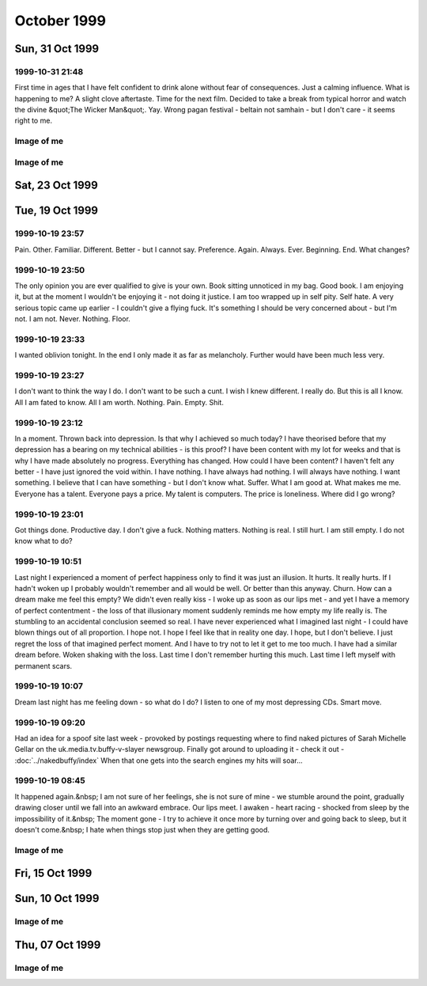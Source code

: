 October 1999
============

Sun, 31 Oct 1999
----------------

1999-10-31 21:48
^^^^^^^^^^^^^^^^
   
First time in ages that I have felt confident to drink alone without fear
of consequences. Just a calming influence. What is happening to me? A slight clove
aftertaste. Time for the next film. Decided to take a break from typical horror and watch
the divine &quot;The Wicker Man&quot;. Yay. Wrong pagan festival - beltain not samhain -
but I don't care - it seems right to me.

.. raw html

   <div class="story">
   <a name="decid"></a>
   <span class="title">18:12 - Ros blan ized.</span>
   <span class="body">
   <p align="left">Bored again.&nbsp; Seem to spend most of my life bored.&nbsp; Well - the
   bits that I remember anyway.&nbsp; Probably my fucked up selective memory again - I tend
   to censor the good parts because they don't mesh well with my self pity and make me feel
   like a moaning fuckwit (no-one likes being faced by the truth).&nbsp; I seem to be using
   the word fuckwit a lot recently.&nbsp; A good word, I like it.&nbsp; Listening to Inkubus
   Sukkubus again. Crazy... but nice.&nbsp; Yeah. &nbsp; Watched a very good manga series
   earlier today - Blue Sonnet.&nbsp; Very good story, but the Japanese need to include naked
   teenagers at every opportunity is a bit excessive.&nbsp; Whoops, showing non-blokish
   sentiments again.&nbsp; Can't have that, what would the neighbours say?&nbsp; Still
   wondering what films to watch tonight.&nbsp; Exorcist is a definite - not as annoying a
   flipper as I thought - the film is all on side 1, with extras on side 2.&nbsp; Must be a 4
   layer disc.&nbsp; At the moment White Zombie and Witchfinder General are running ahead in
   the stakes.&nbsp; That would mean no vampire movies though, you can't have a Halloween
   film fest without vampires :(&nbsp; How about Dracula again - makes it into a bit of a
   Lugosi-a-thon - but Halloween without Bela is but a shadow of it's potential glory.&nbsp;
   Quick, call the men in white coats, he's getting poetic again.&nbsp; Time to stop the
   music, turn the lights off and start the movies...</p>
   </span>
   </div>
   
   <div class="story">
   <a name="sand"></a>
   <span class="title">09:40 - Kiss aphole gallering tablescri.</span>
   <span class="body">
   <p align="left">Woo!&nbsp; Time for the spooky Halloween issue.&nbsp; Or not.&nbsp; It's a
   little too early in the morning to be spooky.&nbsp; Was just playing System Shock 2 -
   goddamn that is an atmospheric game - almost crapped myself when a big robot appeared out
   of nowhere and my pistol jammed after my first shot.&nbsp; Eek!&nbsp; Another night in
   alone.&nbsp; But I don't mind.&nbsp; I will watch some dodgy movies and play on the
   computer and listen to Darkwave music.&nbsp; Bought Hearbeat of the Earth by Inkubus
   Sukkubus yesterday - Celtic Folk Metal is how I would describe it.&nbsp; Very goth. &nbsp;
   I also bought the Exorcist on DVD - got it home only to find that it's a fucking
   flipper!&nbsp; Aaargh!&nbsp; Oh well, bored of this now - time to do something else...</p>
   </span>
   </div>
   

Image of me
^^^^^^^^^^^

.. image:: images/19991031.jpg
   :class: center

.. raw:: html

   <h2>Sat, 30 Oct 1999</h2>
   <div class="story">
   <a name="inabriti"></a>
   <span class="title">11:24 - Synching gablespect plesmania gatempo hambundign.</span>
   <span class="body">
   <p align="left">Feel silly making today's update. Will do it anyway.&nbsp; Have been
   making mountains out of molehills all morning.&nbsp; I have calmed, but am still not
   feeling entirely rational.&nbsp; Nothing in it.&nbsp; We danced a little.&nbsp; We talked
   a little.&nbsp; I helped her drench Gareth in beer.&nbsp; She implied that she's like to
   meet me again sometime as I left - probably just being friendly.&nbsp; Still alone, but
   have had my hope for improvement renewed.&nbsp; I had given up.&nbsp; I don't know what
   hurts more - the empty desolation of before or the hope for change.&nbsp; I am being
   fucking stupid believing a word of my beer soaked memories.&nbsp; I didn't feel drunk at
   the time, but I was.&nbsp; I must be reading more into it than there was, but I can't get
   the thought that maybe I'm not out of my head.</p>
   </span>
   </div>
   
   <div class="story">
   <a name="annis"></a>
   <span class="title">07:09 - Interrant plinties kas allander dromentens.</span>
   <span class="body">
   <p align="left">No luck trying to sleep. To most people last night would have meant
   nothing. It probably meant nothing to her. She has probably forgotten already. There was
   probably nothing to remember.&nbsp; Yet I sit here stewing over it. </p>
   </span>
   </div>
   
   <div class="story">
   <a name="ressifi"></a>
   <span class="title">05:51 - Nisimi dulotesta sly beaskate soundemen.</span>
   <span class="body">
   <p align="left">I can't think straight. Nothing to do with the fact that I am recovering
   from copious alcohol, or the fact that I have only had 4 hours sleep. Mind spinning again.
   How could last night have happened? She doesn't even know anything about me - she must
   have liked me to look at. She must have been very very drunk. The beer fights that she was
   in were another good indicator of her insobriety. I know nothing about her either. Just
   her name and the fact that she is very attractive. I really need to sleep for a couple
   more hours but my mind is racing too much.</p>
   </span>
   </div>
   
   <div class="story">
   <a name="posone"></a>
   <span class="title">02:04 - Ladient tolerate provervis astest andartink.</span>
   <span class="body">
   <p align="left">Did everything wrong. God I wish I'd thought to try and kiss her before
   leaving. She probably would have just pushed me away - but at least I would know. I was so
   confused by the fact that she seemed to like me that I didn't think. I really hope I meet
   her again and she feels the same way; or the way I think she felt anyway. The way I hope
   she felt. I can't believe that the most beautiful woman there seemed to like me. God - I
   hope it wasn't just me being pissed. Oh fuck. Oh shit. How am I supposed to sleep after
   being such a fuckwit? I can't believe that tonight actually happened.</p>
   </span>
   </div>
   
   <div class="story">
   <a name="rainis"></a>
   <span class="title">01:48 - Explayer suinali struct.</span>
   <span class="body">
   <p align="left">I actually think she liked me. I liked her from the start but she seemed a
   bit taken aback when I called Dan a cunt. Later on she seemed interested in me. That
   doesn't happen. She must have been very pissed.</p>
   </span>
   </div>
   
   <div class="story">
   <a name="surriflect"></a>
   <span class="title">00:59 - Otheors roustrill cited diating.</span>
   <span class="body">
   <p align="left">Oh God Fuck!</p>
   </span>
   </div>
   
   <h2>Fri, 29 Oct 1999</h2>
   <div class="story">
   <a name="akenzie"></a>
   <span class="title">08:19 - Acketicle retaison wells jamently.</span>
   <span class="body">
   <p align="left">All Hallows Eve by Type O Negative on single track repeat.&nbsp; Song
   reminds me of a track from Xentrix's &quot;For Whose Advantage?&quot; album.&nbsp; Mainly
   the lyrics, the music is much slower.&nbsp; I haven't listened to that album for a long
   time - a pity it's a good one.&nbsp; I wonder if I will remember to dig it out when I get
   home...</p>
   </span>
   </div>
   
   <div class="story">
   <a name="balication"></a>
   <span class="title">08:00 - Unciatively oring rection.</span>
   <span class="body">
   <p align="left">No-one looking where they are going. I must be missing something
   fascinating about the floor.</p>
   </span>
   </div>
   
   <div class="story">
   <a name="screavor"></a>
   <span class="title">07:28 - Cerbing conterary interdefe useso.</span>
   <span class="body">
   <p align="left">Next morning and I'm still stewing. Remember a very short fragment of a
   dream last night. A tight embrace. The feeling of her breasts pressed up against my chest.
   I guess I don't always wake up in shock when that happens. If only there was some small
   chance it could happen while I am awake. More thoughts on why the film pissed me off. It
   wasn't just about geeks getting a shag - for some of them it was about falling in love too
   - and having the feeling reciprocated. In other times that would give me hope. With the
   way I am feeling at the moment it just pisses me off. Type O Negative on my headphones is
   cheering me up a bit. Everything dies.</p>
   </span>
   </div>
   
   <h2>Thu, 28 Oct 1999</h2>
   <div class="story">
   <a name="malth"></a>
   <span class="title">23:01 - Homests slayerses diplimplet.</span>
   <span class="body">
   <p align="left">Too pissed off to sleep at the moment, so I'm going to write a nutshell
   review of American Pie. High school coming of age comedy. I usually like that sort of
   thing - but despite very funny dialogue I find myself depressed by the overall storyline.
   Moments like when he fucked the pie, the cum in the beer and the shitting scene were
   hilarious. Alyson Hannigan's transformation from geek into dominatrix satisfied fantasies
   I didn't even know I had. But overall it is summed up best by the sentiment: Only complete
   fuckwits who piss themselves in public make it through high school with their virginity
   intact. Wonder what that makes me - nearly 25 and never even kissed a girl. I feel shallow
   writing this. Meaningless sex isn't what I want (although I am a bloke - so obviously
   wouldn't turn it down if offered) I just want something to fill the emptiness within. Not
   something - someone</p>
   </span>
   </div>
   
   <h2>Wed, 27 Oct 1999</h2>
   <div class="story">
   <a name="sirrelent"></a>
   <span class="title">07:55 - Legiferent posteeli habiouti crumulate atious.</span>
   <span class="body">
   <p align="left">Turmoil. I am vortex. Chaotic flux. Strange attractor. Theory of
   repulsion. Like poles. 1/(r^2 ) - the closer you get the further away you want to be. Time
   for another coffee.</p>
   </span>
   </div>
   
   <div class="story">
   <a name="budgetatom"></a>
   <span class="title">07:12 - Monked sorientin atituent opecturi.</span>
   <span class="body">
   <p align="left">Mind going over a conversation that I don't particularly want to have
   because it shouldn't be needed. Just the sort of shit I don't like about my job. At least
   it's taken my focus away from my non-existent love life for a little while. The focus
   always returns though. God I fucking hate my life. Memory pokes out from a drunken haze -
   can't remember when it was or who said it - was talking to someone about my inability to
   initiate conversation with girls - was told &quot;there's nothing easier&quot;. How I wish
   that was true. In my world there are a lot of things that are easier. Crawling naked over
   broken glass for example. I wonder if I've still got Troublegum in my CD case - suddenly
   reminded of a couple of lines from songs on that album. Bugger - not in there. Oh well.
   &quot;with a face like this I won't break any hearts, and thinking like that I won't make
   any friends&quot;. That'll have to be enough for now. Time for some Mazza - Cake &amp;
   Sodomy. I find myself longing for the time a couple of months ago where I actually felt
   content - was it real? Nothing was better in reality - all a matter of attitude. My
   attitude died years ago - the stench of decay is overpowering.</p>
   </span>
   </div>
   
   <div class="story">
   <a name="reunicates"></a>
   <span class="title">06:24 - Lang ving fastendenti ferencely brakerate.</span>
   <span class="body">
   <p align="left">Feel so empty that it is hard to get to sleep at night. God I hate being
   alone.</p>
   </span>
   </div>
   
   <h2>Tue, 26 Oct 1999</h2>
   <div class="story">
   <a name="gical"></a>
   <span class="title">22:46 - Armatusca vulgaerob dominer tableati.</span>
   <span class="body">
   <p align="left">I am so fucking paranoid. Walking back from the station for the last
   couple of hundred yards I was aware of a couple of girls behind me - mainly due to the
   clicking of their heels and the inane schoolgirl chatter. Just before I get to my house
   they start whistling - and my paranoia immediately tells me that that they are taking the
   piss out of me. It has happened before and I have been right - but that doesn't justify
   such a snap judgement. Second point before I go to bed is about the nature of my job. I am
   a Systems Administrator. That does not make me a god - but it does mean that I am expected
   to do the impossible. That is what the job is about - performing gigantic tasks and
   getting little to no recognition because if you do it right then no-one should notice. If
   you're in it for the respect of others then you are in the wrong job. The only
   satisfaction comes from doing the job right and knowing how much you have achieved. A
   second job related rant is about overtime. It is not there so that you can get extra money
   because you're a bit short - it's a company's way of recognising that the requirements of
   the job are not always convenient. &quot;we need you to do something - sorry, we know it's
   put you out - have something to show we appreciate the effort&quot;. All seems like common
   sense to me - but then I'm fucked in the head, so what would I know. I'm also a manager
   and therefore I am evil by definition - one of the faceless &quot;They&quot;.</p>
   </span>
   </div>
   
   <div class="story">
   <a name="convex"></a>
   <span class="title">21:03 - Enancert intris analy allocial.</span>
   <span class="body">
   <p align="left">Nothing new to say so I shall say nothing. These pages would be a pretty
   empty if I always felt like that.</p>
   </span>
   </div>
   
   <div class="story">
   <a name="walkerphos"></a>
   <span class="title">10:56 - Ations ging slated sed ophomann.</span>
   <span class="body">
   <p align="left">Questions without answers. No point asking them here. Didn't log on at all
   last night. First time in a long time. I like women with glasses. I like women without
   glasses too - but there are certain styles of glasses that I find very attractive. Like
   the round rimmed ones that the woman a little way down the carriage is wearing. The dark
   hair and all black clothing helps too. Kings Cross. The pretty people get off - old people
   get on to take their place. The wings of eternity blot out the sun - reminding me that the
   pain will never end. Nothing changes - crushed beneath the wheel once more. Compression is
   easy - there is nothing inside anyway - a vacuum offers no resistance. Is there such a
   thing as fate? I hope so - if so then none of this is my fault. Blame it on the Universe -
   it's too busy to contradict you.</p>
   </span>
   </div>
   
   <div class="story">
   <a name="pessown"></a>
   <span class="title">10:24 - Ies ess isigh aimed.</span>
   <span class="body">
   <p align="left">Bleak landscape. Looks how I feel. Autumn has lots of pretty colours - but
   they don't quite hide the rot.</p>
   </span>
   </div>
   
   <h2>Mon, 25 Oct 1999</h2>
   <div class="story">
   <a name="sprintect"></a>
   <span class="title">23:01 - Emen tabilitol venanosier.</span>
   <span class="body">
   <p align="left">Bizarre daydream fantasies on the way back from the train station. Get
   back home to find a beautiful woman waiting for me on my doorstep - shivering in the cold.
   We go inside and warm up by holding each other. She tells me that she has been dreaming
   about this for months - I let her know that I have too. We stay like that for an hour or
   so and then she goes home. I buy her an EverQuest account and she starts a dark elf
   necromancer character. I start a dark elf cleric to help her power level to 12 - when we
   get there my cleric decides the militant life is not for him and retires to the spires to
   live out the rest of his days worshipping Innoruuk in more passive ways. This enables me
   to return to Gurr. Even in daydreams I cannot imagine a relationship getting more serious
   than a hug. And an online gaming partnership. I am very very sad.</p>
   </span>
   </div>
   
   <div class="story">
   <a name="epitoriti"></a>
   <span class="title">21:46 - Eatilers clothermin allowme stannicate moles.</span>
   <span class="body">
   <p align="left">Still no words - to staunch the internal flow of nothing I write anything.
   It isn't working. I need something. I have nothing. I want everything. I want anything.
   This used to help me get my feelings out - to stop me bottling things up inside - but it
   isn't working now. I don't even know what it is I am bottling up - I just feel the turmoil
   within and don't know what to do. A wrongness pervades all. Nothing tangible. Just
   everything. I give up.</p>
   </span>
   </div>
   
   <div class="story">
   <a name="defensies"></a>
   <span class="title">21:30 - Podissess secreabas cateleting.</span>
   <span class="body">
   <p align="left">No words. Just pain. Almost tangible. I wish I had something to distract
   me. Still no words. I can't even write this down. I just have to ride it out and hope I
   don't end up too far from the path. I have no idea what I have just written.</p>
   </span>
   </div>
   
   <div class="story">
   <a name="combinsons"></a>
   <span class="title">21:13 - Recalition soserend rioundet achens.</span>
   <span class="body">
   <p align="left">Just starting to get stuck into things and kicking out time comes around.
   Bugger. Phrase has been buzzing around in my head for the last few hours. First popped up
   when I was thinking through a conversation that never happened - thinking of what I would
   say if it ever did. Can't remember most of it - just one line - I have never known of a
   single occasion in my entire life where a woman has found me attractive - physically or
   mentally. Can't get it out of my head. It is totally true. Someone out there for everyone.
   Except me. I guess I should be proud of my uniqueness. I wish I could just ignore it and
   get on with the rest of my imitation of life - but it doesn't happen. I dwell on it.
   Infinite recursion. One day I will collapse with a fatal stack exception. Or just go
   insane. Maybe it has happened already.</p>
   </span>
   </div>
   
   <div class="story">
   <a name="hismaller"></a>
   <span class="title">11:44 - Directrea barroun reafect ioning acrespedago.</span>
   <span class="body">
   <p align="left">So much bottled up inside. I can feel the pressure building - but the
   words won't come so I can't let it out. Sitting here waiting for the train to pull out.
   NIN providing the noise. An argument going on elsewhere in the carriage - can't make out
   the words - but can feel the intent. Empty inside - what can I use to fill? Mind blank.
   Train moves off. Emotion in motion. I hate rhymes - yet I use them anyway. Difficult to
   hold my coffee and my Palm at the same time. What is the opposite of an activist? A
   passivist? Nothing means anything anymore. I physically can't believe in anything -
   especially myself. Paths to the perfect future thinning whenever I make a wrong choice.
   Many worlds theory implies there an almost infinite number of me out there in the
   multiverse that are happy. Doesn't help this particular me though.</p>
   </span>
   </div>
   
   <div class="story">
   <a name="sionas"></a>
   <span class="title">10:47 - Tectomotio nativefore cobssio sirenaus assocrati.</span>
   <span class="body">
   <p align="left">I'm back to the stage where seeing beautiful people hurts. Especially
   seeing beautiful people held close by other beautiful people. Mid morning and there are
   still no seats - when will they sort the trains out. Never probably. Just build more roads
   - it's easier. Some smoother tracks would be nice too. Or computer controlled suspension -
   they can do it to give cars a smoother ride - why not trains? Need to change the CD - a
   bugger to do while standing and the train is shaking all over the place. Wedge my knee up
   against the back of a seat so that I get stability without losing a hand. Tricks of the
   trade. Am I still a journeyman commuter or have I progressed to master? Can't read a
   broadsheet newspaper on a crowded train, so I guess I don't qualify for master. Don't
   really want to read a newspaper on the train - I know the world is fucked - I don't need
   to be told - and I don't particularly want to know the details. I was going to say that I
   was quite happy in my secular little world, but happy wouldn't be the right word. Nor
   would content. Or satisfied. The only good thing about my life is that I feel safe. Not
   sure what scares me more - change or lack thereof. Necks crane for a look a the millennium
   wheel. Why? It's all a pile of shit. Time for another coffee. The only vice I want to
   pursue that I am able to pursue. Want to just lose myself in a book - but my mind won't
   let me. Whirlpool.</p>
   </span>
   </div>
   
   <h2>Sun, 24 Oct 1999</h2>
   <div class="story">
   <a name="owning"></a>
   <span class="title">18:42 - Proportely fronties scions ploparam publi.</span>
   <span class="body">
   <p align="left">Bored bored bored bored bored. Nothing holds my interest.&nbsp; I finished
   a book and can't be bothered to read the next one in the series.&nbsp; I played a bit of
   EverQuest, but I couldn't be bothered to continue.&nbsp; I am just about to run a bath,
   but can't be bothered to get up.&nbsp; There is a conversation I really want to start, but
   I can't seem to think of anything to say.&nbsp; Actually I can think of something to say -
   I just can't get myself to say it.&nbsp; I'm going to run that bath... I wish I had a
   shower.&nbsp; I hate waiting for the bath to run.&nbsp; I can never judge the temperature
   right either. Time to put some music on.&nbsp; Cradle of Filth's Cruelty and the Beast is
   sitting right in front of me, so I guess that's what I'll put in.&nbsp; Saves having to
   look through the rack and make a decision.&nbsp; I don't actually know if I like this
   album or not.&nbsp; I haven't listed to it for quite a while.&nbsp; The music is a bit
   formulaic and the vocals are terrible, but somehow I kinda like it.&nbsp; Weird. Calling.
   &nbsp; Must... Resist... Temptation.&nbsp; Feel like cutting myself.&nbsp; For no reason
   than to lick the wound.&nbsp; I am fucked in the head. Lost in music. Stumbling online
   conversation last night.&nbsp; Quite fun once it got going.&nbsp; I should put awkward
   silences down as one of my hobbies - I'm actually quite good at them.&nbsp; I knew there
   had to be something related to human interaction that I was good at.&nbsp; Lol. Bangs
   outside.&nbsp; I had forgotten how close it was to Guy Fawkes night.&nbsp; And Halloween.
   Beltane or Samhain?&nbsp; I can never remember... Maybe I should dig out some of my occult
   books for something to do - I can't be bothered though.&nbsp; I hate being so apathetic,
   but I can't be bothered to do anything about it.&nbsp; So I just sit here and seethe.
   &nbsp; I find it difficult to believe what a sad fuck I am sometimes.&nbsp; Laying on my
   bed earlier feeling lonely and hugging my pillow.&nbsp; It's a while since I've been that
   desperate for closeness.&nbsp; Inanimate objects don't help much though.&nbsp; Bath has
   finished running, but as usual I have completely misjudged the temperature, and I will
   have to let it cool down for at least an hour so that it doesn't take the skin off of my
   legs when I get in.&nbsp; I wonder what I would look like without skin.&nbsp; I wonder if
   my insides are as ugly as they seem.&nbsp; If everyone had no skin would I still be
   repulsive?&nbsp; Of course I would - it's got very little to do with what I look like on
   the outside, and everything to do with the aura of &quot;Fuck Off&quot; that hangs around
   me.&nbsp; I don't care, so don't come near.&nbsp; Scar tissue.&nbsp; Numb on the outside
   to dull the pain, but it dulls the other feelings more effectively.&nbsp; Catch 22. &nbsp;
   An urge to listen to Christendom by Paradise Lost.&nbsp; I love this song. &nbsp;
   Subwoofer adds atmosphere. Damn.&nbsp; Finished.&nbsp;&nbsp; ICQ popping up in front of
   the window.&nbsp; I think I'll give up on this entry for now.&nbsp; I think I'd run out of
   momentum anyway...</p>
   </span>
   </div>
   
   <div class="story">
   <a name="uningrat"></a>
   <span class="title">18:11 - Casian spraying graphy spenderpo.</span>
   <span class="body">
   <p align="left">Naked. Shivering. Alone.</p>
   </span>
   </div>
   

Image of me
^^^^^^^^^^^

.. image:: images/19991024.jpg
   :class: center

Sat, 23 Oct 1999
----------------

.. raw:: html

   <div class="story">
   <a name="akenly"></a>
   <span class="title">07:48 - Noverener supplaint tautolster proparolled pathing.</span>
   <span class="body">
   <p align="left">Faces that I like to see swim before me - making me feel empty.&nbsp; They
   will never know.</p>
   </span>
   </div>
   
   <h2>Fri, 22 Oct 1999</h2>
   <div class="story">
   <a name="halliven"></a>
   <span class="title">23:23 - Stions mothetic hitterfini.</span>
   <span class="body">
   <p align="left">Meanwhile - behind the facade of this innocent looking bookstore Obvious.
   Gandhi grazing like the sacred cow. Size thereof. Sacred.&nbsp; Pissed bloke.&nbsp; Yes
   mate. Herzelied. People fuck off and try elsewhere.&nbsp; I am fuk.</p>
   </span>
   </div>
   
   <div class="story">
   <a name="apprintole"></a>
   <span class="title">07:12 - Jelly grounwiel rusose.</span>
   <span class="body">
   <p align="left">A ticket check. That's a novelty. Looking forward. Fear Uncertainty Doubt.
   Sweat. Leather, hazelnuts, gunpowder... sex. You're nothing but a dirty carbuncle -
   festering in the corner. Piss off little witches. Aeon Flux. A ripe harvest of quotes.
   Felt obliged to put that in in case someone recognises the lines and assumes that the
   original stuff here is quotes too - just from things they haven't seen/heard... Why do I
   care? If someone thinks I am an unoriginal cunt then I certainly can't argue - it would be
   a bit hypocritical seeing as I think that too... Manifest inferiority. A seat at last.
   Don't know why I acknowledged the source above - I have quoted without acknowledgement
   before. Unreliability is my lifeblood. Unpredictability sounds better - but is it
   accurate? Lack of consistency. Wherever there is a way to say something with a positive or
   negative twist I will always choose the negative. If opposites attract then I should be
   fighting off beautiful women with positive personalities. Oh wait - opposites attracting
   is a physics thing. It's governed by logic. No way in hell it's gonna be useful in the
   real world. I will let you down. Undependable. Do I not care because I have nothing to
   care about - or because I am incapable of caring?</p>
   </span>
   </div>
   
   <h2>Thu, 21 Oct 1999</h2>
   <div class="story">
   <a name="ductsti"></a>
   <span class="title">19:45 - Growled carishing aindils stigant.</span>
   <span class="body">
   <p align="left">The city. Don't ya just love it?</p>
   </span>
   </div>
   
   <div class="story">
   <a name="caticulat"></a>
   <span class="title">19:32 - Ming hirosh mutalish.</span>
   <span class="body">
   <p align="left">Fuck that was an expensive impulse. Very nice coat though. But that's in
   my flawed opinion. I liked the beard, but the general opinion is that I look better
   without it. Either people are lying to save my feelings or I have no taste. I reckon the
   latter.</p>
   </span>
   </div>
   
   <div class="story">
   <a name="aimedali"></a>
   <span class="title">18:27 - Sss laysigh achemised ates.</span>
   <span class="body">
   <p align="left">Broccoli. Fistfuck. Has anyone seen my watch? I sicken myself sometimes.
   Barely conscious. Automaton. Music pulses. Underground in the rush hour. The voices urge
   me to kill. I sometimes wish I heard voices, or had multiple personalities. It would be
   company. I would probably just mock myself for being such a cunt though. Beef. Velvet.
   Tacks. Cocoa. Bovril. Full circle. Urn. Ashes in my mouth. Scarf. Pin-stripe. Herring.
   Don't feed the fish. Let them starve. Then choke on their bones. I want a bigger coat.
   Something less shit. Time for some un-planned shopping. Top heavy fractions and long
   multiplication and integration by parts. Guesswork. Brownian thought. I wanna fuck
   everyone in the world.</p>
   </span>
   </div>
   
   <div class="story">
   <a name="vaness"></a>
   <span class="title">18:04 - Demidway atis suppleving shootherne.</span>
   <span class="body">
   <p align="left">Empty day. I am drained by the mediocrity. Time for some shopping. Eyes
   boggle. Cackle. Let me out. Meep-meep. Jungle lizard salad ball hoop death la mini-skirt
   schizophrenia furby ewok axe tree leaf druid monolith ibm elite. Mallet's mallet. Tennis.
   Pain. Where are the good memories? Go fuck yourself. Too tied up in myself. I am shit. Up
   against the wall for your final request. Coat. I hate trains. I don't hate trains. I
   change my mind. I have no mind. I have no soul. I have no worth. Flawed. Jagged tear.
   Scar. I would give nothing. My problem. I don't like change - my own fiercest opponent.
   Recursive nemesis. Biorhythms at nadir? I don't know - it's ages since I've charted them.
   It's all shit anyway. Wallowing in badger shit.</p>
   </span>
   </div>
   
   <div class="story">
   <a name="frenclumn"></a>
   <span class="title">08:13 - Actories crosputs flowesteam pitondered.</span>
   <span class="body">
   <p align="left">&quot;Angels bleed from the dainty touch of my caress. Need to contaminate
   to alleviate the loneliness.&quot; Caffeine rush. All hail the king. Cup collection is
   growing. Must clean out my bag. It's taken me well over a month to change my bedding -
   took off the old sheet - but never seem to get around to putting a new one on. Housework
   bores me. I never see the point. What does it matter if things are untidy if you know
   where things are. I have never been big on aesthetics. Functionality is far more
   important. &quot;God is dead and no-one cares. If there is a hell, I'll see you
   there.&quot;</p>
   </span>
   </div>
   
   <div class="story">
   <a name="rants"></a>
   <span class="title">08:00 - Custonia apsulsi trumulti mayaneral.</span>
   <span class="body">
   <p align="left">Others rush past - shoulders hunched. I just stand here looking at the
   sky. Am I wrong?</p>
   </span>
   </div>
   
   <div class="story">
   <a name="gestulays"></a>
   <span class="title">07:09 - Basebes son ses.</span>
   <span class="body">
   <p align="left">Push the button. Free from distractions. Others look on. Are they laughing
   at me? Today is the start of my 4th year in the job. Every move in the past has promised
   something better. I don't think anything has ever delivered. The mocking has grown less -
   but I am a brooder, so I still remember. I cannot make eye contact for long. Am I afraid
   of what I may see, or what might be seen in me? Time to change the disc. Paranoia. Why is
   he looking at me? What did that comment really mean? Stop laughing at me goddammit! My
   apathy is too deep rooted. Squeeeek! Hog calling. Hey pig. Photogenic. Not me. I don't
   like the way I look when I smile - it never looks genuine to me. Like it's been painted
   on. Or like the deranged grin of a lunatic. Not surprising. Flex. Spout random crap - if I
   don't think I can forget the pain. Briefly. Sucked into the void within for a moment.
   Whirlpool. Must... Fight... The... Tide... Don't like the smell of it. Line up. Take your
   shot. Poke, taunt, mock - the amazing geek boy will take it all and bounce right back -
   only a little more dead inside. I have been dead inside for so long that decay has set in
   and I stink of putrescence. &quot;I wanna fuck you like an animal. My whole existence is
   flawed. You get me closer to God.&quot; Suit spotting from the train window. So many
   suits. So few axe wielding psychopaths. Rain falls. But it cannot wash away my emptiness.
   I want to wake up in the morning and not think &quot;what is the fucking point?&quot; My
   site probably has more uses of the word &quot;fuck&quot; than any other at work - and yet
   it was the only one that the test content filtering box let through. Heh. Ftagn. Crowd
   navigation by Brownian motion. Double espresso - time for 3 coffees before I get to work.
   I do not want this.</p>
   </span>
   </div>
   
   <h2>Wed, 20 Oct 1999</h2>
   <div class="story">
   <a name="engthera"></a>
   <span class="title">21:49 - Slandic spoologis chenedi immenific.</span>
   <span class="body">
   <p align="left">I think I have passed beyond rant mode now. Introspection. As if I ever do
   anything else. At least I can amuse occasionally. Just wish it happened more often. I
   might not feel so useless then. Pointless. I did a 13 hour shift today, and at the end of
   it I have got to the stage I thought I was at yesterday evening. I have achieved something
   though. Things are better. I may have made someone else's life easier - even though mine
   is still shit. Believe that and it might not seem as bad. The task ahead still looms. I
   wish I had something. It's fucking hard being alone. I don't like it. But like has nothing
   to do with it - it's what I've got. Fucked up. I have nothing interesting to say - just
   the same old shit that I've regurgitated a million times. Scratched record. Waiting to be
   switched off. Or kicked. Carpet. Comfort in closeness. Seems a very sound proposition in
   theory - when do I get to try the practical? Fucked in the head. World torn apart. No
   problem - there's never been anything worthwhile in it anyway. Never. Beetle. Ham. Cheese.
   God I'm hungry. Or is it just loneliness? They both make my stomach churn. Whatever.</p>
   </span>
   </div>
   
   <div class="story">
   <a name="capped"></a>
   <span class="title">07:33 - Cerate formish pithirm sors alized.</span>
   <span class="body">
   <p align="left">Is there any hope? I have had a couple of vague hints that maybe there is.
   Not from anyone in a position to be definitive - and I've never been any good with hints
   anyway. In a logic bound system I can diagnose from hints pretty well - but that doesn't
   extend to human beings. Single track repeat again.&nbsp; &quot;I've been so alone for so
   long, forgot how much it hurts to wake up so alone&quot; - Exactly how the dream made me
   feel yesterday.&nbsp; On waking I had a moment&nbsp; where I felt whole - a split second
   before it all came crashing down - and it pointed out how hollow I am on a day to day
   basis.</p>
   </span>
   </div>
   
   <div class="story">
   <a name="shest"></a>
   <span class="title">07:05 - Recting dislocki sphem anipatrol.</span>
   <span class="body">
   <p align="left">It doesn't matter. Bland existence. Nothing. Empty. At least with pain
   there is a feeling I can understand. Won't do it again though. The scars were never the
   point - only a symptom - but they will be with me forever. I am ugly enough already - no
   need to make it worse. Scratch. Sever. Maim. Rend. Tear. Bleed. Hate. Why did I have to be
   me? What did I do that was so bad that I deserve this?</p>
   </span>
   </div>
   
   <div class="story">
   <a name="insement"></a>
   <span class="title">00:25 - Bery muttess sistsse.</span>
   <span class="body">
   <p align="left">Dark hair. Eyes deep enough to drown in. Why can it never be real?</p>
   </span>
   </div>
   
   <div class="story">
   <a name="stenersti"></a>
   <span class="title">00:11 - Promotors beashrop mulateal spirablema.</span>
   <span class="body">
   <p align="left">Missing something I have never had. Waking up beside you by Stabbing
   Westward on endless repeat. The perfect song for how I feel at the moment. Perfect match -
   not perfect remedy. I miss, god I miss, waking up beside you. Never happened - and yet I
   miss it. Miss the warmth of a tight embrace. Only experience of which is hugging a pillow
   or blanket. Something that I will have to be content with tonight. Reading all the wrong
   signs. Dreaming the impossible dream. It hurts. But I endure. Sucker for punishment. There
   is an easier way, but I refuse it. I could close my eyes and it could all go away - but I
   don't want to end it before it has begun. Even though it will never begin. Why?</p>
   </span>
   </div>
   
Tue, 19 Oct 1999
----------------

1999-10-19 23:57
^^^^^^^^^^^^^^^^

Pain. Other. Familiar. Different. Better - but I cannot say. Preference.
Again. Always. Ever. Beginning. End. What changes?
   
1999-10-19 23:50
^^^^^^^^^^^^^^^^

The only opinion you are ever qualified to give is your own. Book sitting
unnoticed in my bag. Good book. I am enjoying it, but at the moment I wouldn't
be enjoying it - not doing it justice. I am too wrapped up in self pity. Self
hate. A very serious topic came up earlier - I couldn't give a flying fuck.
It's something I should be very concerned about - but I'm not. I am not. Never.
Nothing. Floor.

1999-10-19 23:33
^^^^^^^^^^^^^^^^

I wanted oblivion tonight. In the end I only made it as far as melancholy.
Further would have been much less very.

1999-10-19 23:27
^^^^^^^^^^^^^^^^

I don't want to think the way I do. I don't want to be such a cunt. I wish I
knew different. I really do. But this is all I know. All I am fated to know.
All I am worth. Nothing. Pain. Empty. Shit.

1999-10-19 23:12
^^^^^^^^^^^^^^^^

In a moment. Thrown back into depression. Is that why I achieved so much today?
I have theorised before that my depression has a bearing on my technical
abilities - is this proof? I have been content with my lot for weeks and that
is why I have made absolutely no progress. Everything has changed. How could I
have been content? I haven't felt any better - I have just ignored the void
within.  I have nothing. I have always had nothing. I will always have nothing.
I want something. I believe that I can have something - but I don't know what.
Suffer. What I am good at. What makes me me.  Everyone has a talent. Everyone
pays a price. My talent is computers. The price is loneliness. Where did I go
wrong?

1999-10-19 23:01
^^^^^^^^^^^^^^^^

Got things done. Productive day. I don't give a fuck. Nothing matters.  Nothing
is real. I still hurt. I am still empty. I do not know what to do?

1999-10-19 10:51
^^^^^^^^^^^^^^^^

Last night I experienced a moment of perfect happiness only to find it was just
an illusion. It hurts. It really hurts. If I hadn't woken up I probably
wouldn't remember and all would be well. Or better than this anyway. Churn. How
can a dream make me feel this empty? We didn't even really kiss - I woke up as
soon as our lips met - and yet I have a memory of perfect contentment - the
loss of that illusionary moment suddenly reminds me how empty my life really
is. The stumbling to an accidental conclusion seemed so real. I have never
experienced what I imagined last night - I could have blown things out of all
proportion. I hope not. I hope I feel like that in reality one day. I hope, but
I don't believe. I just regret the loss of that imagined perfect moment. And I
have to try not to let it get to me too much. I have had a similar dream
before. Woken shaking with the loss. Last time I don't remember hurting this
much. Last time I left myself with permanent scars.

1999-10-19 10:07
^^^^^^^^^^^^^^^^

Dream last night has me feeling down - so what do I do? I listen to one of my
most depressing CDs. Smart move.


1999-10-19 09:20
^^^^^^^^^^^^^^^^

Had an idea for a spoof site last week - provoked by postings requesting where
to find naked pictures of Sarah Michelle Gellar on the
uk.media.tv.buffy-v-slayer newsgroup. Finally got around to uploading it -
check it out - :doc:`../nakedbuffy/index` When that one gets into the search
engines my hits will soar...

1999-10-19 08:45
^^^^^^^^^^^^^^^^

It happened again.&nbsp; I am not sure of her feelings, she is not sure of
mine - we stumble around the point, gradually drawing closer until we fall into an awkward
embrace. Our lips meet. I awaken - heart racing - shocked from sleep by the
impossibility of it.&nbsp; The moment gone - I try to achieve it once more by turning over
and going back to sleep, but it doesn't come.&nbsp; I hate when things stop just when they
are getting good.

Image of me
^^^^^^^^^^^

.. image:: images/19991019.jpg
   :class: center

Fri, 15 Oct 1999
----------------

.. raw:: html

   <div class="story">
   <a name="whitions"></a>
   <span class="title">01:21 - Chococcom elitiove ally.</span>
   <span class="body">
   <p align="left">No.</p>
   </span>
   </div>
   
   <div class="story">
   <a name="approp"></a>
   <span class="title">00:59 - Kickwell maturing nary ressi.</span>
   <span class="body">
   <p align="left">Shminky-plnky. Chris Hoddle. Boutros Boutros Ghali. No surrunder,no
   rhetoric. No boll0cks. No kewln3ss. Kewlness. Pinky. No retreat. Aoel.. Moooooooo. Inna
   bit. Gurr. Disappointed, already.&nbsp; Nothin. Blows goats. Dead goats. Only faction I
   know of. Cry like rain. West hampstead. Hear my calling... Black wind come carry me far
   away. Froak.!</p>
   </span>
   </div>
   
   <h2>Thu, 14 Oct 1999</h2>
   <div class="story">
   <a name="hoot"></a>
   <span class="title">23:10 - Lumpes nalizite miss.</span>
   <span class="body">
   <p align="left">arse. No. Ouiq. Lollod. Kl40xdd. In te hmape of nn79. Mfarf tuvy- tmbe.
   Oeqaqhy. Yth.! B04k. Ks. Air. Only am rx'n<br>
   noi mmatnln. -bl4o\ sairin. B046404k5s. Fhk9ekfr\ ff99s. E338 thc. Eteoteshri.t fkiry .
   Yu@ ar a unn.4y0uriismishishimky.</p>
   </span>
   </div>
   
   <div class="story">
   <a name="attentalize"></a>
   <span class="title">08:32 - Aestonene playtiniti shorealize.</span>
   <span class="body">
   <p align="left">Haven. Paradise I wish I could lose. Perfection would bore me - it's the
   flaws that give a diamond it's sparkle. Knees. Calling. Cackling. Death sucks. All in the
   details. Brick surround towers above. Sky not visible, but there none the less - watching.
   Eternal vigil. Cry like rain. No tears. Not for a long time. Would be a show of emotion
   beyond my numb bruised heart. Self afflicted. Self infected. Insects. I cannot stand this
   much longer. Vision. Fission. Dreams of fusion. Tower of bricks built without mortar.
   Crumbles from a breath. Black wind blows. The cows are laughing. The owls hide above
   unseen. Unheard. Unnatural. Not what they seem. Nothing ever is. Blue scarf. Silver ring.
   Grey-brown horizon. Don't you just love the city?</p>
   </span>
   </div>
   
   <h2>Wed, 13 Oct 1999</h2>
   <div class="story">
   <a name="bulanctio"></a>
   <span class="title">18:53 - Resss martinian wonturio hureliger.</span>
   <span class="body">
   <p align="left">Burn, motherfucker, burn. Negative bleed. Feed the negativity - nurture it
   until it has a will of it's own. Discomfort caused by my proximity. I will never know
   close. Never feel closure. Always empty. How do I know emptiness when I have never known
   completion? For all I know they hurt lust as much as each other. I would bet one is a
   nicer pain than the other though. A better question is why do I wish for change but take
   no action to initiate it? Horse. Nasal intercourse. Macintosh. Carp. Bollocks. The lights
   shine on me but my darkness will take more than sodium emissions to dissipate. Online.
   Grass is greener or the devil you know. Which is you? Guesswork leads to answers - it's
   the world that's wrong - never me. No-one gets out of here alive. Abide ye and bear
   witness. Kladdath ymor jakalt. Guardrobe. Closer. Comb-over. The razor never shaves close
   enough. Puncture and drink deeply. Known. Dog house. A good place to be - someone cares.
   Walking on gravel in the dead of night. Cool moss grows on the grave. Stone comfort. Solo.
   The red light shines on. Forgotten. Never forgiven. Walls close in. Nothing to fear when
   there is nothing to lose. Known, believed, ignored. Home again, home again, jiggety jig.
   Jack once was hungry and butchered a pig. Dance like the dead. Flake. Shadowed men in a
   ring. The rhino at midnight. Violins and drums. I care not. Disregard the things you have
   and covet those you do not. My formula for life. I am fucked up.</p>
   </span>
   </div>
   
   <div class="story">
   <a name="crypticia"></a>
   <span class="title">18:38 - Wines researani imantays.</span>
   <span class="body">
   <p align="left">New zone. Shafted. Fuck it all. Fuck this world. Fuck everything that you
   stand for. Fear the noise. It infects. Humanity is a virus. Plague. I. No. Not. Never.
   Ever. Infinity welcomes careful drivers. Get the fuck out. Repetition. Stale. Break the
   crust to find the void within. Illusion spoiled. Better off not knowing. Track. Drainage.
   Gravel. Suffocation. An oblivious eye watches over. Disinterested guardian angel - why try
   to help when the worst will happen anyway? Only make things worse. Introspection. Yellow.
   Puke. Nausea. I churn. Perpetual motion. Ineffectual emotion. Infectious lotion. Insects.
   Butterfly collection. Killing jar. Turtle. Gun. Fake. Serpent liberation front. Hot. Cold
   spell. Blessed be.</p>
   </span>
   </div>
   
   <div class="story">
   <a name="flickedi"></a>
   <span class="title">08:56 - Discrion rouss airshed commano errosea.</span>
   <span class="body">
   <p align="left">Existing. No more. Don't want pity. Don't expect understanding. Want
   something more. Don't know what. Even less knowledge of the how. Fuck it. Medding.</p>
   </span>
   </div>
   
   <div class="story">
   <a name="unitaiti"></a>
   <span class="title">08:24 - Broaturity reanican ementinn defied.</span>
   <span class="body">
   <p align="left">Buried. Not yet dead. On the outside. Candy coated rot. Frosted. Honeyed
   clusterfuck - just add milk. Faith. Or lack thereof. What am I for?</p>
   </span>
   </div>
   
   <div class="story">
   <a name="buschau"></a>
   <span class="title">08:10 - Curate enterd proce.</span>
   <span class="body">
   <p align="left">Train. Queue caused the missage of the 7:42 - 7:45 instead. Violator.
   Rose. Silence. Calm before the storm. Good book - finished. Remove 1 book from the queue
   and add 5 others. Book that I have been waiting 3 years for will be out soon. Pretty. Look
   but don't touch. Something I will never have. Escape. Re-capture. Replacement. Trying.
   Tireing. Underground. That's all there is. Ferry journey - up all night - years ago, but
   the music is the same. Sensory deprivation. Emotional depravity. I ache.</p>
   </span>
   </div>
   
   <h2>Tue, 12 Oct 1999</h2>
   <div class="story">
   <a name="stsnee"></a>
   <span class="title">11:22 - Purn singri sies sweeting rebronicki.</span>
   <span class="body">
   <p align="left">Kropotkin.</p>
   </span>
   </div>
   
   <h2>Mon, 11 Oct 1999</h2>
   <div class="story">
   <a name="ankerina"></a>
   <span class="title">10:20 - Cronymous teesses phically.</span>
   <span class="body">
   <p align="left">ECG normal, BP 148/80. Scorn. Dessication. My chest now has shaved
   patches, doesn't matter - no-one will see. I am crap. I am carp. Smoke me. Sausage onna
   stick - get 'em while they're hot - they're luvverly. Blue sky over a grey horizon.
   Bitter. Zoning.</p>
   </span>
   </div>
   
   <div class="story">
   <a name="infeed"></a>
   <span class="title">08:50 - Cepaneleg pardobba lorster.</span>
   <span class="body">
   <p align="left">What am I doing? Brain malfunction. I seem to be spending as much time as
   Gurr as I am as Russell - hence the screenshot instead of a photo this week. Hit level 10
   last night. Nearly two full days of play time in one RL week. Thinking in spirals. Why
   must it always hurt. Time for my ECG now. </p>
   </span>
   </div>
   
   <div class="story">
   <a name="bens"></a>
   <span class="title">08:06 - Glancess posnes gymnaive.</span>
   <span class="body">
   <p>I managed to erase this page by mistake - I'll regenerate it from the original entries
   on my palmtop later...</p>
   </span>
   </div>
   

Sun, 10 Oct 1999
----------------

Image of me
^^^^^^^^^^^

.. image:: images/19991010.jpg
   :class: center

Thu, 07 Oct 1999
----------------

.. raw:: html

   <div class="story">
   <a name="coristock"></a>
   <span class="title">08:00 - Hargerm witters chooscism ges.</span>
   <span class="body">
   <p align="left">Obsessive - as usual. I am just impulses and obsessions. Product of a
   throw away society. Very few things I do can hold my attention indefinitely - I always get
   distracted and move on to something else - or the apathy gets to me and I just give up.
   Zero attention span. I tell a lie - there is one thing I never tire of - moaning. I can
   moan about how shit I think my life is until the cows come home. Trains are shit. Life is
   shit. I hate. Damn you all to Hades! Fuck it all. MoooOO! My cue to stop. Not finished yet
   though. Not enough coffee yet this morning - one more should set me up for a while. Just
   one more fix - I can stop at any time, I just don't feel like it. Addictions: caffiene -
   alcohol - everquest - moaning - spending. A genetically conditioned addiction to
   companionship - I have never really tasted it - yet I cannot think of anything else for
   long before my attention springs back to it. I need to be more careful about charging my
   discman batteries - it tends to skip when they are low. Phonebank is no longer a freephone
   service - it's LoCall - which means it doesn't even get included in my free minutes by
   Orange. Arse. They have an national rate number though - not as good as freephone - but
   better than nowt. At least that one is included in my minutes. Tantrum. I am like a little
   kid throwing a tantrum about a percieved unfairness. Newsflash. Life isn't fair - accept
   it and move on. &lt;winge&gt; But I want what other people get&lt;/winge&gt;. You won't
   get it - give it up and be happy with what you have got. Easy to say - impossible to do.
   The cows are calling...
   MoOoOoOoOoOoOoOoOoOoOoOoOoOoOoOoOoOoOoOoOoOoOoOoOoOoOoOoOoOoOoOoOoOoOoOoOoOoOoOoOoOoOoOoOoOoOoOoOoOoOoOoOoOoOoOoOoOoOoOoOoOoOoOoOoOoOoOoOoOoOoOoOoOoOoOoOoOoOoOoOoOoOoOoOoOoOoOoOoOoOoOoOoOoOoOoOoOoOoOoOoOoOoOoOoOoOoOoOoOoOoOoOoOoOoOoOoOoOoOoOoOoOoOoOoOoOoOoOoOoOoOoOoOoOoOoOoOoOoOoOoOoOoOoOoOoOoOoOoOoOoOoOoOoOoOoOoOoOoOoOoOoOoOoOoOoOoOoOoOoOoOoOoOoOoOoOoOoOoOoOoOoOoOoOoOoOoOoOoOoOoOoOoOoOoOoOoOoOoOo</p>
   </span>
   </div>
   
   <h2>Wed, 06 Oct 1999</h2>
   <div class="story">
   <a name="wallishne"></a>
   <span class="title">19:26 - Inial retralizat bivalidify anoisio interdict.</span>
   <span class="body">
   <p align="left">Raised a laugh in the EQ newsgroup with this mornings entry - I don't get
   time to read many of the posts by other people. I have to work - it's a pity I can't just
   play EQ all day - some people make a good living by doing that - 1500+ dollars for about
   two weeks work for a L50 character. It's crazy what people will pay just to look cool -
   buying a maxed character means that you miss most of the enjoyment of the game - most
   zones pose no danger to a character that powerful. I have played the first few levels
   about seven or eight times now, and it's been a blast every time. Hopefully I should be
   well into fifth level by the time I log out tonight - a new spell level - my first DoT - a
   decent DD - my first de-buff. Kick ass. If I can break a lizardman camp I may even make
   6th and some change. Loot from a LM camp would get me all the spells I need. Spiders first
   though - I will bash them all to get back at them for all the times I have died over the
   past couple of nights - then I will bash the lizzies because they are invading my
   homeland.</p>
   </span>
   </div>
   
   <div class="story">
   <a name="grate"></a>
   <span class="title">07:31 - Chiver barovoki merculed ital.</span>
   <span class="body">
   <p align="left">An idea for an EverQuest joke piece: I've soloed to 24th now and I'm only
   a couple of bubbles from 25th and still can't find a group. It was fine soloing up to
   15th, but then you have to move out of the newbie zone - when you get into the real world
   you start to notice how nerfed this class really is - and the problems just grow. My
   tinkering skill is up to master now, but I haven't gained any useful skills, and I can't
   seem to find any guild trainers for this class. Most of the people I know have quit their
   character and started over, but I have put too much time into this to quit now. There
   seems to be some sort of bug with the interaction system too - every time I try to talk to
   someone not on my friends list I go linkdead. If only someone had let me known the
   benefits of the other classes when I first started out. I probably would have chosen this
   class anyway though - I wouldn't be able to keep up the role-play with anything else for
   long. The gods of RL really need to tune the Geek class so it's more use in a group - or
   at least make it easier to solo. </p>
   </span>
   </div>
   
   <h2>Tue, 05 Oct 1999</h2>
   <div class="story">
   <a name="facerphic"></a>
   <span class="title">18:21 - Arciless corropropri socinea mating.</span>
   <span class="body">
   <p align="left">Quiet as the grave. I have only got as far as Blackfriars - I should be
   much further than this after 45 mins of travel. Tempted to get off and go for a KFC.
   Argument at the doors. I couldn't get out if I tried. You would think that rush hour
   travellers would understand that sometimes you have to let a crowded train go past. Yay!
   Seat! Bloke right next to me got out - maybe this won't be such a bad trip after all.
   Argument not as heated at this station - only one more and then fast to St Albans. Silence
   descends again as we pull away from the station. Giving another night of my life to
   EverQuest tonight - should be able to get to sixth level without too much hardship. I may
   even be able to break the spawn at a lizardman camp at fifth to fasttrack me to sixth - or
   even seventh - the xp probably isn't good enough to take me that far tonight though. I
   should be able to manage a scout only camp at four if the spawn is broken, but foragers
   and mystics would still be tough. Maybe if there's someone else low level on tonight we
   could team. I wonder if I could use the guards to break the spawn - if I got them to chase
   me to the guards I could probably break things up by a little bit. Worth a try at least...
   Even with this primarily rp character I am using power levelling techniques. Wouldn't work
   with a mystic as they would blind me - it would be difficult to run to the guards blind...
   I could possibly go kill kobolds for a while at 4th to toughen myself up. Should be able
   to get plenty of xp from spiders then too - there are plenty of them about - and no
   competition for kills. I can probably go all the way to fifth just on spiders... I'll try
   any all scout camps though, too good an opportunity to miss. If I could find flash of
   light I could blind a caster and then run to the guards while he runs away - this will
   kill the others from the camp with a bit of a gap before the caster dies. Sounds cool if
   it works.</p>
   </span>
   </div>
   
   <div class="story">
   <a name="maus"></a>
   <span class="title">07:35 - Haully treageo burrow nuinenten tyle.</span>
   <span class="body">
   <p align="left">Back to the Feerot forrest last night - there were only two other low
   levels in the zone - makes it easy to begin with, as I don't have to share the spawn -
   it'll be a bit tougher in a couple of levels though :( there should be plenty of people
   around my level in the swamp by the time I'm ready for Guk though. There was a group of
   high levels killing guards last night. It's a good job that I don't often run for the
   guards - mainly because there isn't much that spawns nearby. They should reduce the
   experience that guards give - it could be a real problem if I was in a zone like
   Innothule, where running to the guards with a horde of froglocks on your tail is a regular
   occurence at lower levels. Everquest rules my life at the moment. It's a lot easier than
   real life - I know the rules. I even talk to strangers sometimes. The quality of people
   will be higer among the Ogres and Trolls - quite bizarre really. The k3wlios choose dark
   elf if they pick an evil race. There seemed to be a few among the barbarian people - names
   like pottymouth, rhinolove and juggajimbeam spring to mind. I may be doing them wrong
   though - judging them on their choice of name - not everyone goes to a book on celtic
   mythology to get a name for a barbarian character. I have to admit that I quite liked the
   name pottymouth - brought a smile to my lips on several occaisions. She may even have been
   one of the few female characters that has a female on the other side of the screen too -
   most of the shemale characters are less subtle than that.</p>
   </span>
   </div>
   
   <h2>Mon, 04 Oct 1999</h2>
   <div class="story">
   <a name="ionish"></a>
   <span class="title">21:15 - Able dwations relocia jenniting reminizi.</span>
   <span class="body">
   <p align="left">The following is an in character entry from my favorite Everquest
   character - Gurr the Ogre Shaman. Me iz gonna start again in Everquest. Me iz gonna be
   Gurr again - dere nothin quite like bashin da lizzies in da forest. Ogres iz lotsa fun,
   specially da shamans. Gurr iz a good shaman - he can make purty lights and everything. He
   is plenty tough too - it not be long until he is bashing froggies in Guk. Me not be able
   to team up with me friends ta begin with - but dere iz plenty of Ogres and Trolls to be
   friends with in da forest and da swamp. Me can go north to da little uns' lands when me iz
   bigger. Me gets da Bind spell when me is 14th season - den me can hunt anywhere. Me gets
   homesick though - so me not stay away for too long. Dey not very friendly in humie cities
   either. Dey not like us Ogres. Jus' coz we eat dem sometimes. Wot iz wrong with dat? We
   only eat dem becoz dey tastes so good - dey should take it as a kom... komplim... a good
   thing. Me likes high elf best - dey is really tender. Must be coz dey never do any work -
   dey just stand around saying how good dey iz. Dey sure talk purty, but dat not make dem
   very tuff. Dwarves iz tuff - but not when you soak dem in beer fer a bit. Me mum taught me
   dat recipe. Me likes to cook stuff, and to brew stuff. One day me want to be good enuff ta
   brew da Ogre Swill dat me daddy used ta drink before he went blind - we never did figure
   out why. Only use for a blind Ogre is da cookin pot - he sure tasted good. Me is a real
   life shaman now, me haz got me first spells and everthing. Me soon be bashing things very
   lots with me big stick. Dem humies think dey is smart - but dey can't bash as much as Gurr
   can.</p>
   </span>
   </div>
   
   <div class="story">
   <a name="prinsou"></a>
   <span class="title">12:15 - Azess skinn sensucca aves.</span>
   <span class="body">
   <p align="left">Half a bowl in a new pipe - even that I can't manage. Probably because the
   bowl isn't broken in yet. Tobacco tastes scorched by the end of it. Shake it out and cover
   myself in ash. PDQ was out of order at Tower. Was funny watching them try to figure out
   how to use one of the manual card machines. Random CD purchases - one I wanted and two
   that I had heard the name of the band before and felt like hearing what they like. Looked
   at the DVD release of Blue Velvet. No extras and a stereo soundtrack. Doesn't bode well.
   It has a Dolby digital logo, but says pcm sound. I wonder which it is - it can't be both.
   I guess I need to wait for a review. In my own world. If it was a nicer place people might
   come and visit, but instead I have a world of shit. At least I can always take solace in
   coffee. Giving with no expectation of reward. Skippy. Skip skippety skip it.</p>
   </span>
   </div>
   
   <div class="story">
   <a name="mas"></a>
   <span class="title">09:53 - Civinti pomposurp onally.</span>
   <span class="body">
   <p align="left">Where to start? I like puppies. Nice and meaningless. ICQs that are oh so
   cute. Advice to hug someone at least once a day. Sure - right after I win the lottery.
   Cheered me up though. Don't know why. Incredibly bad teamwork yesterday. I should have
   stuck with my Ogre char. Has anyone seen my corpse? My god comes in a wrapper of
   Styrofoam. Mmmm... Coffee. Would you kill for coffee? What type of coffee? Non-sequitur.
   Swordfish. Don't warn the tadpoles. Whatsa matter for you? You crazy! Of course you
   realise this means war! Train. One quick derailment and this could all be over, knowing my
   luck I'd come back even lower on the ladder. Something in my eye. Trees. I like trees. I
   don't like the sun in my eyes though - that pretty much sucks. More coffee. I think I'll
   visit Tower this morning - it's quite a while since I've been there. Noodling around.
   Can't be bothered to do anything meaningful. Life sucks. Accept it and move on. People who
   say different are just lying to themselves and others. Hate. Fuck. Roar. Vision of the
   lion from the wizard of oz. Onion. Wish you had a heart tinman? Take mine - not in very
   good shape but should be ok as a fixer-upper. What the fuck am I talking about? I. Me.
   Nothing. Zero. Lack of beard reminds me of school - walking down the corridor to shouts of
   &quot;Mango-head&quot;. Taunting others is easy. I taunt myself, which is just as easy,
   but less rewarding.</p>
   </span>
   </div>
   
   <div class="story">
   <a name="adamazero"></a>
   <span class="title">08:33 - Loosliti hausiti jecting avin deprivi.</span>
   <span class="body">
   <p align="left">I wondered how long it would take someone.&nbsp; Some joker has voted that
   they lust for me on my most recent poll - rofl.&nbsp; I guess I was asking for it when I
   put the thing up there...</p>
   </span>
   </div>
   
Image of me
^^^^^^^^^^^

.. image:: images/19991004.jpg
   :class: center

